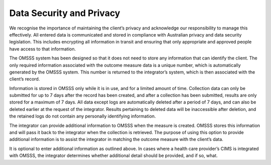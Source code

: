 .. _data-security-privacy:

Data Security and Privacy
=========================

We recognise the importance of maintaining the client’s privacy and acknowledge
our responsibility to manage this effectively. All entered data is communicated
and stored in compliance with Australian privacy and data security legislation.
This includes encrypting all information in transit and ensuring that only
appropriate and approved people have access to that information.

The OMSSS system has been designed so that it does not need to store any
information that can identify the client. The only required information
associated with the outcome measure data is a unique number, which is
automatically generated by the OMSSS system. This number is returned to the
integrator’s system, which is then associated with the client’s record.

Information is stored in OMSSS only while it is in use, and for a limited
amount of time. Collection data can only be submitted for up to 7 days after
the record has been created, and after a collection has been submitted,
results are only stored for a maximum of 7 days. All data except logs are
automatically deleted after a period of 7 days, and can also be deleted
earlier at the request of the integrator. Results pertaining to deleted
data will be inaccessible after deletion, and the retained logs do not
contain any personally identifying information.

The integrator can provide additional information to OMSSS when the measure
is created. OMSSS stores this information and will pass it back to the
integrator when the collection is retrieved. The purpose of using this
option to provide additional information is to assist the integrator in
matching the outcome measure with the client’s data.

It is optional to enter additional information as outlined above.  In cases
where a health care provider’s CIMS is integrated with OMSSS, the integrator
determines whether additional detail should be provided, and if so, what.

